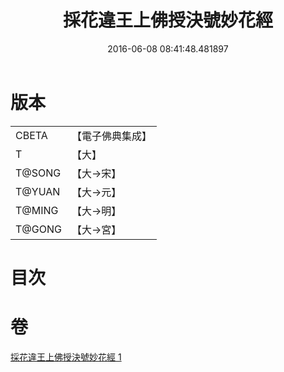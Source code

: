 #+TITLE: 採花違王上佛授決號妙花經 
#+DATE: 2016-06-08 08:41:48.481897

* 版本
 |     CBETA|【電子佛典集成】|
 |         T|【大】     |
 |    T@SONG|【大→宋】   |
 |    T@YUAN|【大→元】   |
 |    T@MING|【大→明】   |
 |    T@GONG|【大→宮】   |

* 目次

* 卷
[[file:KR6i0140_001.txt][採花違王上佛授決號妙花經 1]]

